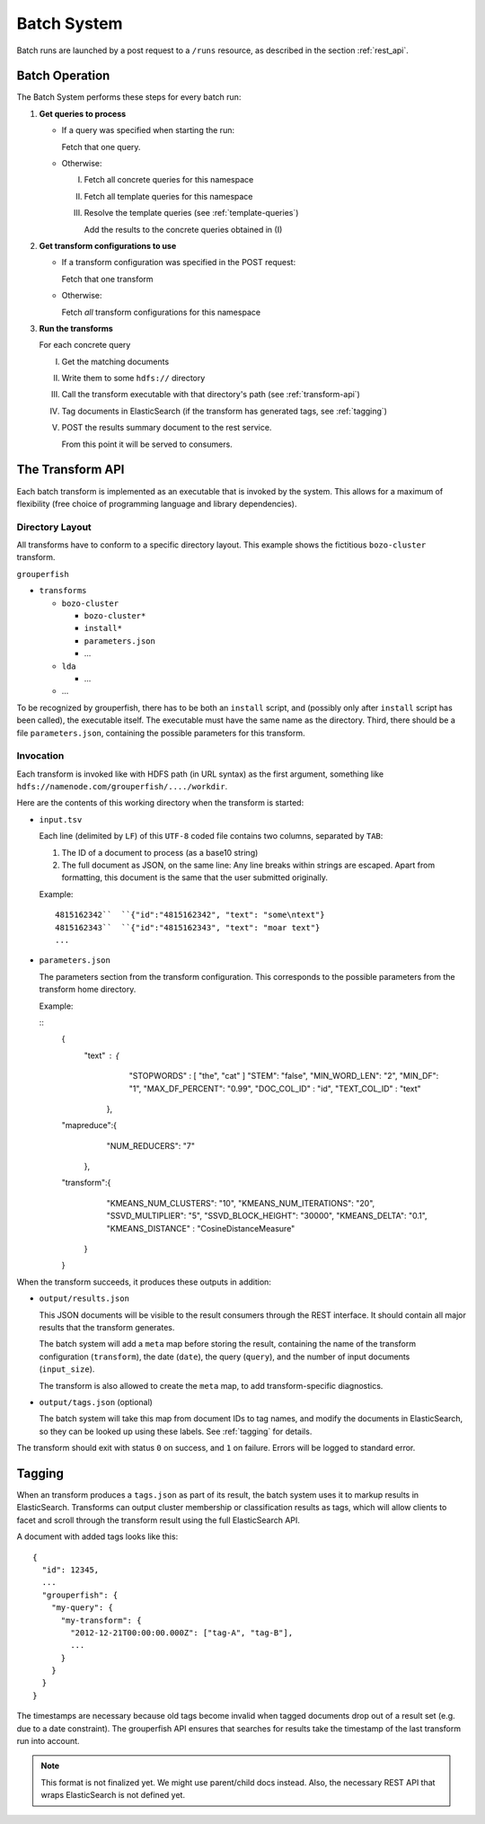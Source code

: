 .. _batch_system:

============
Batch System
============

Batch runs are launched by a post request to a ``/runs`` resource, as
described in the section :ref:`rest_api`.


Batch Operation
---------------

The Batch System performs these steps for every batch run:

1. **Get queries to process**

   * If a query was specified when starting the run:

     Fetch that one query.

   * Otherwise:

     I.   Fetch all concrete queries for this namespace

     II.  Fetch all template queries for this namespace

     III. Resolve the template queries (see :ref:`template-queries`)

          Add the results to the concrete queries obtained in (I)


2. **Get transform configurations to use**

   * If a transform configuration was specified in the POST request:

     Fetch that one transform

   * Otherwise:

     Fetch *all* transform configurations for this namespace


3. **Run the transforms**

   For each concrete query

   I.   Get the matching documents

   II.  Write them to some ``hdfs://`` directory

   III. Call the transform executable with that directory's path
        (see :ref:`transform-api`)

   IV.  Tag documents in ElasticSearch
        (if the transform has generated tags, see :ref:`tagging`)

   V.   POST the results summary document to the rest service.

        From this point it will be served to consumers.


.. _transform-api:

The Transform API
-----------------

Each batch transform is implemented as an executable that is invoked by the
system. This allows for a maximum of flexibility (free choice of programming
language and library dependencies).

Directory Layout
^^^^^^^^^^^^^^^^

All transforms have to conform to a specific directory layout. This example
shows the fictitious ``bozo-cluster`` transform.

``grouperfish``

* ``transforms``

  * ``bozo-cluster``

    * ``bozo-cluster*``

    * ``install*``

    * ``parameters.json``

    * ...

  * ``lda``

    * ...

  * ...

To be recognized by grouperfish, there has to be both an ``install`` script,
and (possibly only after ``install`` script has been called), the executable
itself. The executable must have the same name as the directory.
Third, there should be a file ``parameters.json``, containing the possible
parameters for this transform.


Invocation
^^^^^^^^^^

Each transform is invoked like with  HDFS path (in URL syntax) as the first
argument, something like ``hdfs://namenode.com/grouperfish/..../workdir``.

Here are the contents of this working directory when the transform is started:

* ``input.tsv``

  Each line (delimited by ``LF``) of this ``UTF-8`` coded file contains two
  columns, separated by ``TAB``:

  1. The ID of a document to process (as a base10 string)

  2. The full document as JSON, on the same line:
     Any line breaks within strings are escaped. Apart from formatting, this
     document is the same that the user submitted originally.

  Example:

  ::

      4815162342``  ``{"id":"4815162342", "text": "some\ntext"}
      4815162343``  ``{"id":"4815162343", "text": "moar text"}
      ...


* ``parameters.json``

  The parameters section from the transform configuration. This corresponds to
  the possible parameters from the transform home directory.

  Example:

  ::
    {
     "text" : {
                "STOPWORDS" : [ "the", "cat" ]
                "STEM": "false",
        	"MIN_WORD_LEN": "2",
        	"MIN_DF": "1",
        	"MAX_DF_PERCENT": "0.99",
        	"DOC_COL_ID" : "id",
        	"TEXT_COL_ID" : "text"
              },
    "mapreduce":{
        	"NUM_REDUCERS": "7"
             },
    "transform":{
                "KMEANS_NUM_CLUSTERS": "10",
                "KMEANS_NUM_ITERATIONS": "20",
                "SSVD_MULTIPLIER": "5",
                "SSVD_BLOCK_HEIGHT": "30000",
                "KMEANS_DELTA": "0.1",
                "KMEANS_DISTANCE" : "CosineDistanceMeasure"
               }
    }



When the transform succeeds, it produces these outputs in addition:

* ``output/results.json``

  This JSON documents will be visible to the result consumers through the REST
  interface. It should contain all major results that the transform generates.

  The batch system will add a ``meta`` map before storing the result,
  containing the name of the transform configuration (``transform``), the date
  (``date``), the query (``query``), and the number of input documents
  (``input_size``).

  The transform is also allowed to create the ``meta`` map, to add
  transform-specific diagnostics.

* ``output/tags.json`` (optional)

  The batch system will take this map from document IDs to tag names, and
  modify the documents in ElasticSearch, so they can be looked up using these
  labels. See :ref:`tagging` for details.

The transform should exit with status ``0`` on success, and ``1`` on failure.
Errors will be logged to standard error.


.. _tagging:

Tagging
-------

When an transform produces a ``tags.json`` as part of its result, the batch
system uses it to markup results in ElasticSearch. Transforms can output
cluster membership or classification results as tags, which will allow clients
to facet and scroll through the transform result using the full ElasticSearch
API.

A document with added tags looks like this:

::

    {
      "id": 12345,
      ...
      "grouperfish": {
        "my-query": {
          "my-transform": {
            "2012-12-21T00:00:00.000Z": ["tag-A", "tag-B"],
            ...
          }
        }
      }
    }

The timestamps are necessary because old tags become invalid when tagged
documents drop out of a result set (e.g. due to a date constraint). The
grouperfish API ensures that searches for results take the timestamp of the
last transform run into account.

.. note::
   This format is not finalized yet. We might use parent/child docs instead.
   Also, the necessary REST API that wraps ElasticSearch is not defined yet.
